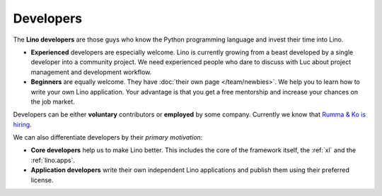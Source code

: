 ==========
Developers
==========

The **Lino developers** are those guys who know the Python programming
language and invest their time into Lino.

- **Experienced** developers are especially welcome. Lino is currently
  growing from a beast developed by a single developer into a
  community project. We need experienced people who dare to discuss
  with Luc about project management and development workflow.
  
- **Beginners** are equally welcome.  They have :doc:`their own page
  </team/newbies>`.  We help you to learn how to write your own Lino
  application.  Your advantage is that you get a free mentorship and
  increase your chances on the job market.

Developers can be either **voluntary** contributors or **employed** by
some company.  Currently we know that `Rumma & Ko is hiring
<http://www.saffre-rumma.net/jobs/coredev>`__.

We can also differentiate developers by their *primary motivation*:

- **Core developers** help us to make Lino better.  This includes the
  core of the framework itself, the :ref:`xl` and the
  :ref:`lino.apps`.

- **Application developers** write their own independent Lino
  applications and publish them using their preferred license.



